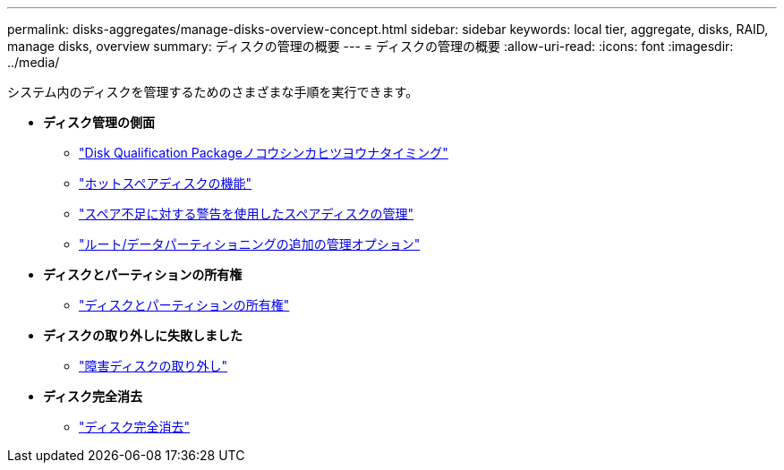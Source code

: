 ---
permalink: disks-aggregates/manage-disks-overview-concept.html 
sidebar: sidebar 
keywords: local tier, aggregate, disks, RAID, manage disks, overview 
summary: ディスクの管理の概要 
---
= ディスクの管理の概要
:allow-uri-read: 
:icons: font
:imagesdir: ../media/


[role="lead"]
システム内のディスクを管理するためのさまざまな手順を実行できます。

* *ディスク管理の側面*
+
** link:update-disk-qualification-package-concept.html["Disk Qualification Packageノコウシンカヒツヨウナタイミング"]
** link:hot-spare-disks-work-concept.html["ホットスペアディスクの機能"]
** link:low-spare-warnings-manage-spare-disks-concept.html["スペア不足に対する警告を使用したスペアディスクの管理"]
** link:root-data-partitioning-management-concept.html["ルート/データパーティショニングの追加の管理オプション"]


* *ディスクとパーティションの所有権*
+
** link:disk-partition-ownership-overview-concept.html["ディスクとパーティションの所有権"]


* *ディスクの取り外しに失敗しました*
+
** link:remove-failed-disk-task.html["障害ディスクの取り外し"]


* *ディスク完全消去*
+
** link:sanitization-overview-concept.html["ディスク完全消去"]



